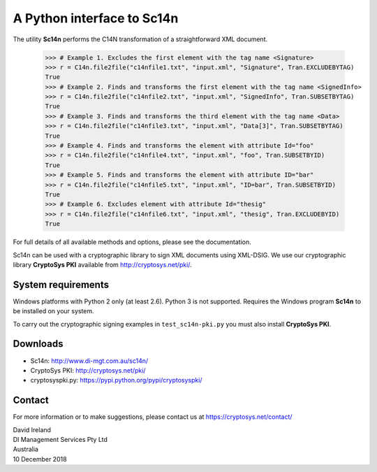 A Python interface to Sc14n
==============================

The utility **Sc14n** performs the C14N transformation of a straightforward XML document.

	>>> # Example 1. Excludes the first element with the tag name <Signature>
	>>> r = C14n.file2file("c14nfile1.txt", "input.xml", "Signature", Tran.EXCLUDEBYTAG)
	True
	>>> # Example 2. Finds and transforms the first element with the tag name <SignedInfo>
	>>> r = C14n.file2file("c14nfile2.txt", "input.xml", "SignedInfo", Tran.SUBSETBYTAG)
	True
	>>> # Example 3. Finds and transforms the third element with the tag name <Data>
	>>> r = C14n.file2file("c14nfile3.txt", "input.xml", "Data[3]", Tran.SUBSETBYTAG)
	True
	>>> # Example 4. Finds and transforms the element with attribute Id="foo"
	>>> r = C14n.file2file("c14nfile4.txt", "input.xml", "foo", Tran.SUBSETBYID)
	True
	>>> # Example 5. Finds and transforms the element with attribute ID="bar"
	>>> r = C14n.file2file("c14nfile5.txt", "input.xml", "ID=bar", Tran.SUBSETBYID)
	True
	>>> # Example 6. Excludes element with attribute Id="thesig"
	>>> r = C14n.file2file("c14nfile6.txt", "input.xml", "thesig", Tran.EXCLUDEBYID)
	True

For full details of all available methods and options, please see the documentation.
	
Sc14n can be used with a cryptographic library to sign XML documents using XML-DSIG.
We use our cryptographic library **CryptoSys PKI** available from
http://cryptosys.net/pki/.

System requirements
-------------------

Windows platforms with Python 2 only (at least 2.6). Python 3 is not supported. 
Requires the Windows program **Sc14n** to be installed on your system.

To carry out the cryptographic signing examples  in ``test_sc14n-pki.py`` you must also install
**CryptoSys PKI**.

Downloads
---------

+ Sc14n: http://www.di-mgt.com.au/sc14n/
+ CryptoSys PKI: http://cryptosys.net/pki/
+ cryptosyspki.py: https://pypi.python.org/pypi/cryptosyspki/


Contact
-------

For more information or to make suggestions, please contact us at
https://cryptosys.net/contact/

| David Ireland
| DI Management Services Pty Ltd
| Australia
| 10 December 2018
